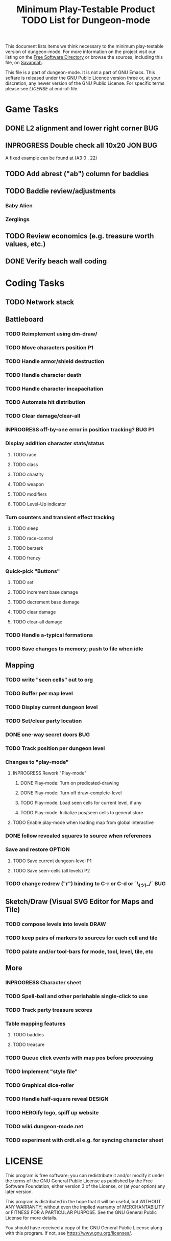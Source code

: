 #+TITLE: Minimum Play-Testable Product TODO List for Dungeon-mode

# Copyright (C) 2020 Corwin Brust, Erik C. Elmshauser, Jon Lincicum, Hope Christiansen, Frank Runyon

This document lists items we think necessary to the minimum
play-testable version of dungeon-mode. For more information on the
project visit our listing on the [[https://directory.fsf.org/wiki/Dungeon-mode][Free Software Directory]] or browse the
sources, including this file, on [[https://git.savannah.nongnu.org/cgit/dungeon.git][Savannah]].

This file is a part of dungeon-mode.  It is not a part of GNU Emacs.
This softare is released under the GNU Public Licence version three
or, at your discretion, any newer version of the GNU Public
License.  For specific terms please see [[LICENSE]] at end-of-file.

* Game Tasks
** DONE L2 alignment and lower right corner                             :BUG:
   CLOSED: [2020-08-07 Fri 14:56]
** INPROGRESS Double check all 10x20                                :JON:BUG:
   A fixed example can be found at (A3 0 . 22)
** TODO Add abrest ("ab") column for baddies
** TODO Baddie review/adjustments
*** Baby Alien
*** Zerglings
** TODO Review economics (e.g. treasure worth values, etc.)
** DONE Verify beach wall coding
   CLOSED: [2020-06-20 Sat 02:29]

* Coding Tasks
** TODO Network stack
** Battleboard
*** TODO Reimplement using dm-draw/
*** TODO Move characters position                                        :P1:
*** TODO Handle armor/shield destruction
*** TODO Handle character death
*** TODO Handle character incapacitation
*** TODO Automate hit distribution
*** TODO Clear damage/clear-all
*** INPROGRESS off-by-one error in position tracking?                :BUG:P1:
*** Display addition character stats/status
**** TODO race
**** TODO class
**** TODO chastity
**** TODO weapon
**** TODO modifiers
**** TODO Level-Up indicator
*** Turn counters and transient effect tracking
**** TODO sleep
**** TODO race-control
**** TODO berzerk
**** TODO frenzy
*** Quick-pick "Buttons"
**** TODO set
**** TODO increment base damage
**** TODO decrement base damage
**** TODO clear damage
**** TODO clear-all damage
*** TODO Handle a-typical formations
*** TODO Save changes to memory; push to file when idle
** Mapping
*** TODO write "seen cells" out to org
*** TODO Buffer per map level
*** TODO Display current dungeon level
*** TODO Set/clear party location
*** DONE one-way secret doors                                           :BUG:
    CLOSED: [2020-12-24 Thu 05:35]
*** TODO Track position per dungeon level
*** Changes to "play-mode"
**** INPROGRESS Rework "Play-mode"
***** DONE Play-mode: Turn on predicated-drawing
***** DONE Play-mode: Turn off draw-complete-level
***** TODO Play-mode: Load seen cells for current level, if any
***** TODO Play-mode: Initialize pos/seen cells to general store
**** TODO Enable play-mode when loading map from global interactive
*** DONE follow revealed squares to source when references
    CLOSED: [2020-12-27 Sun 00:10]
*** Save and restore                                                 :OPTION:
**** TODO Save current dungeon-level                                     :P1:
**** TODO Save seen-cells (all levels)                                   :P2:
*** TODO change redrew ("r") binding to C-r or C-d or ¯\_(ツ)_/¯        :BUG:
** Sketch/Draw (Visual SVG Editor for Maps and Tile)
*** TODO compose levels into levels :DRAW:
*** TODO keep pairs of markers to sources for each cell and tile
*** TODO palate and/or tool-bars for mode, tool, level, tile, etc
** More
*** INPROGRESS Character sheet
*** TODO Spell-ball and other perishable single-click to use
*** TODO Track party treasure scores
*** Table mapping features
**** TODO baddies
**** TODO treasure
*** TODO Queue click events with map pos before processing
*** TODO Implement "style file"
*** TODO Graphical dice-roller
*** TODO Handle half-square reveal                                   :DESIGN:
*** TODO HEROify logo, spiff up website
*** TODO wiki.dungeon-mode.net
*** TODO experiment with crdt.el e.g. for syncing character sheet

* LICENSE

This program is free software; you can redistribute it and/or modify
it under the terms of the GNU General Public License as published by
the Free Software Foundation, either version 3 of the License, or
(at your option) any later version.

This program is distributed in the hope that it will be useful,
but WITHOUT ANY WARRANTY; without even the implied warranty of
MERCHANTABILITY or FITNESS FOR A PARTICULAR PURPOSE.  See the
GNU General Public License for more details.

You should have received a copy of the GNU General Public License
along with this program.  If not, see <https://www.gnu.org/licenses/>.

